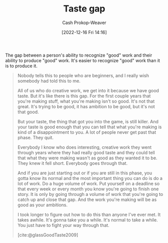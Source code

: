 :PROPERTIES:
:ID:       375afbd9-c426-4374-bce0-bbe2c08b8c16
:LAST_MODIFIED: [2023-09-05 Tue 20:15]
:ROAM_REFS: [cite:@glassGoodTaste2009]
:END:
#+title: Taste gap
#+hugo_custom_front_matter: :slug "375afbd9-c426-4374-bce0-bbe2c08b8c16"
#+author: Cash Prokop-Weaver
#+date: [2022-12-16 Fri 14:16]
#+filetags: :concept:

The gap between a person's ability to recognize "good" work and their ability to produce "good" work. It's easier to recognize "good" work than it is to produce it.

#+begin_quote
Nobody tells this to people who are beginners, and I really wish somebody had told this to me.

All of us who do creative work, we get into it because we have good taste. But it's like there is this gap. For the first couple years that you're making stuff, what you're making isn't so good. It's not that great. It's trying to be good, it has ambition to be good, but it's not that good.

But your taste, the thing that got you into the game, is still killer. And your taste is good enough that you can tell that what you're making is kind of a disappointment to you. A lot of people never get past that phase. They quit.

Everybody I know who does interesting, creative work they went through years where they had really good taste and they could tell that what they were making wasn't as good as they wanted it to be. They knew it fell short. Everybody goes through that.

And if you are just starting out or if you are still in this phase, you gotta know its normal and the most important thing you can do is do a lot of work. Do a huge volume of work. Put yourself on a deadline so that every week or every month you know you're going to finish one story. It is only by going through a volume of work that you're going to catch up and close that gap. And the work you're making will be as good as your ambitions.

I took longer to figure out how to do this than anyone I've ever met. It takes awhile. It's gonna take you a while. It's normal to take a while. You just have to fight your way through that.

[cite:@glassGoodTaste2009]
#+end_quote

* Flashcards :noexport:
** Describe :fc:
:PROPERTIES:
:CREATED: [2022-12-16 Fri 14:18]
:FC_CREATED: 2022-12-16T22:18:43Z
:FC_TYPE:  double
:ID:       c9ad4987-5e93-4fc1-888c-5c83f4ad1894
:END:
:REVIEW_DATA:
| position | ease | box | interval | due                  |
|----------+------+-----+----------+----------------------|
| front    | 2.80 |   7 |   316.47 | 2024-05-01T07:56:59Z |
| back     | 2.80 |   7 |   390.57 | 2024-08-17T17:41:31Z |
:END:

[[id:375afbd9-c426-4374-bce0-bbe2c08b8c16][Taste gap]]

*** Back
The gap between a person's ability to recognize "good" work and their ability to produce "good" work. It's easier to recognize "good" work than it is to produce it.
*** Source
[cite:@glassGoodTaste2009]
#+print_bibliography: